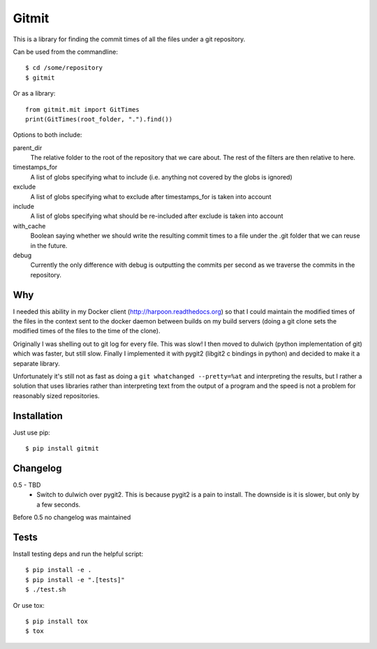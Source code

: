 Gitmit
======

This is a library for finding the commit times of all the files under a git
repository.

Can be used from the commandline::

    $ cd /some/repository
    $ gitmit

Or as a library::

    from gitmit.mit import GitTimes
    print(GitTimes(root_folder, ".").find())

Options to both include:

parent_dir
    The relative folder to the root of the repository that we care about. The
    rest of the filters are then relative to here.

timestamps_for
    A list of globs specifying what to include (i.e. anything not covered by the
    globs is ignored)

exclude
    A list of globs specifying what to exclude after timestamps_for is taken into
    account

include
    A list of globs specifying what should be re-included after exclude is
    taken into account

with_cache
    Boolean saying whether we should write the resulting commit times to a file
    under the .git folder that we can reuse in the future.

debug
    Currently the only difference with debug is outputting the commits per second
    as we traverse the commits in the repository.

Why
---

I needed this ability in my Docker client (http://harpoon.readthedocs.org) so
that I could maintain the modified times of the files in the context sent to the
docker daemon between builds on my build servers (doing a git clone sets the
modified times of the files to the time of the clone).

Originally I was shelling out to git log for every file. This was slow! I then
moved to dulwich (python implementation of git) which was faster, but still
slow. Finally I implemented it with pygit2 (libgit2 c bindings in python) and
decided to make it a separate library.

Unfortunately it's still not as fast as doing a ``git whatchanged --pretty=%at``
and interpreting the results, but I rather a solution that uses libraries rather
than interpreting text from the output of a program and the speed is not a
problem for reasonably sized repositories.

Installation
------------

Just use pip::

    $ pip install gitmit

Changelog
---------

0.5 - TBD
  * Switch to dulwich over pygit2. This is because pygit2 is a pain to install.
    The downside is it is slower, but only by a few seconds.

Before 0.5 no changelog was maintained

Tests
-----

Install testing deps and run the helpful script::

    $ pip install -e .
    $ pip install -e ".[tests]"
    $ ./test.sh

Or use tox::

    $ pip install tox
    $ tox

